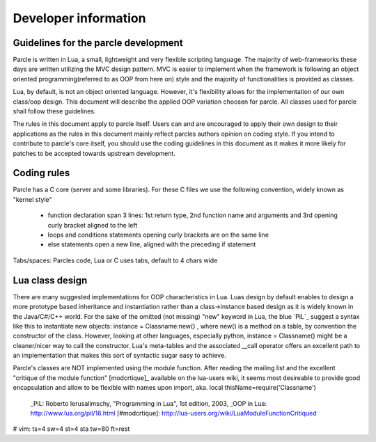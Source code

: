 ============================
Developer information
============================

Guidelines for the parcle development
-------------------------------------

Parcle is written in Lua, a small, lightweight and very flexible scripting
language. The majority of web-frameworks these days are written utilizing the
MVC design pattern. MVC is easier to implement when the framework is following
an object oriented programming(referred to as OOP from here on) style and the
majority of functionalities is provided as classes.

Lua, by default, is not an object oriented language. However, it's flexibility
allows for the implementation of our own class/oop design. This document will
describe the applied OOP variation choosen for parcle. All classes used for
parcle shall follow these guidelines.

The rules in this document apply to parcle itself. Users can and are encouraged
to apply their own design to their applications as the rules in this document
mainly reflect parcles authors opinion on coding style. If you intend to
contribute to parcle's core itself, you should use the coding guidelines in this
document as it makes it more likely for patches to be accepted towards upstream
development.

Coding rules
------------
Parcle has a C core (server and some libraries). For these C files we use the
following convention, widely known as "kernel style"

	- function declaration span 3 lines: 1st return type, 2nd function name and
	  arguments and 3rd opening curly bracket aligned to the left
	- loops and conditions statements opening curly brackets are on the same
	  line
	- else statements open a new line, aligned with the preceding if statement

Tabs/spaces: Parcles code, Lua or C uses tabs, default to 4 chars wide

Lua class design
----------------

There are many suggested implementations for OOP characteristics in Lua. Luas
design by default enables to design a more prototype based inheritance and
instantiation rather than a class->instance based design as it is widely known
in the Java/C#/C++ world. For the sake of the omitted (not missing) "new"
keyword in Lua, the blue `PiL`_ suggest a syntax like this to instantiate new
objects: instance = Classname:new() , where new() is a method on a table, by
convention the constructor of the class. However, looking at other languages,
especially python, instance = Classname() might be a cleaner/nicer way to call
the constructor. Lua's meta-tables and the associated __call operator offers
an excellent path to an implementation that makes this sort of syntactic sugar
easy to achieve.

Parcle's classes are NOT implemented using the module function. After reading
the mailing list and the excellent "critique of the module function"
[modcrtique]_ available on the lua-users wiki, it seems most desireable to
provide good encapsulation and allow to be flexible with names upon import, aka.
local thisName=require('Classname')


  _PiL: Roberto Ierusalimschy, "Programming in Lua", 1st edition, 2003, _OOP in
  Lua: http://www.lua.org/pil/16.html
  [#modcrtique]: http://lua-users.org/wiki/LuaModuleFunctionCritiqued 


# vim: ts=4 sw=4 st=4 sta tw=80 ft=rest
